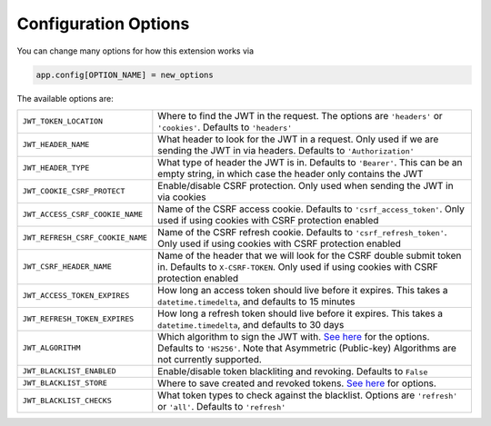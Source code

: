 Configuration Options
=====================

You can change many options for how this extension works via

.. code-block:: python

  app.config[OPTION_NAME] = new_options

The available options are:

.. tabularcolumns:: |p{6.5cm}|p{8.5cm}|

================================= =========================================
``JWT_TOKEN_LOCATION``            Where to find the JWT in the request. The options are ``'headers'`` or
                                  ``'cookies'``. Defaults to ``'headers'``
``JWT_HEADER_NAME``               What header to look for the JWT in a request. Only used if we are sending
                                  the JWT in via headers. Defaults to ``'Authorization'``
``JWT_HEADER_TYPE``               What type of header the JWT is in. Defaults to ``'Bearer'``. This can be
                                  an empty string, in which case the header only contains the JWT
``JWT_COOKIE_CSRF_PROTECT``       Enable/disable CSRF protection. Only used when sending the JWT in via cookies
``JWT_ACCESS_CSRF_COOKIE_NAME``   Name of the CSRF access cookie. Defaults to ``'csrf_access_token'``. Only used
                                  if using cookies with CSRF protection enabled
``JWT_REFRESH_CSRF_COOKIE_NAME``  Name of the CSRF refresh cookie. Defaults to ``'csrf_refresh_token'``. Only used
                                  if using cookies with CSRF protection enabled
``JWT_CSRF_HEADER_NAME``          Name of the header that we will look for the CSRF double submit token in.
                                  Defaults to ``X-CSRF-TOKEN``. Only used if using cookies with CSRF protection enabled
``JWT_ACCESS_TOKEN_EXPIRES``      How long an access token should live before it expires. This takes a
                                  ``datetime.timedelta``, and defaults to 15 minutes
``JWT_REFRESH_TOKEN_EXPIRES``     How long a refresh token should live before it expires. This takes a
                                  ``datetime.timedelta``, and defaults to 30 days
``JWT_ALGORITHM``                 Which algorithm to sign the JWT with. `See here
                                  <https://pyjwt.readthedocs.io/en/latest/algorithms.html>`_ for the options. Defaults
                                  to ``'HS256'``. Note that Asymmetric (Public-key) Algorithms are not currently supported.
``JWT_BLACKLIST_ENABLED``         Enable/disable token blackliting and revoking. Defaults to ``False``
``JWT_BLACKLIST_STORE``           Where to save created and revoked tokens. `See here 
                                  <http://pythonhosted.org/simplekv/>`_ for options.
``JWT_BLACKLIST_CHECKS``          What token types to check against the blacklist. Options are
                                  ``'refresh'`` or  ``'all'``. Defaults to ``'refresh'``
================================= =========================================
